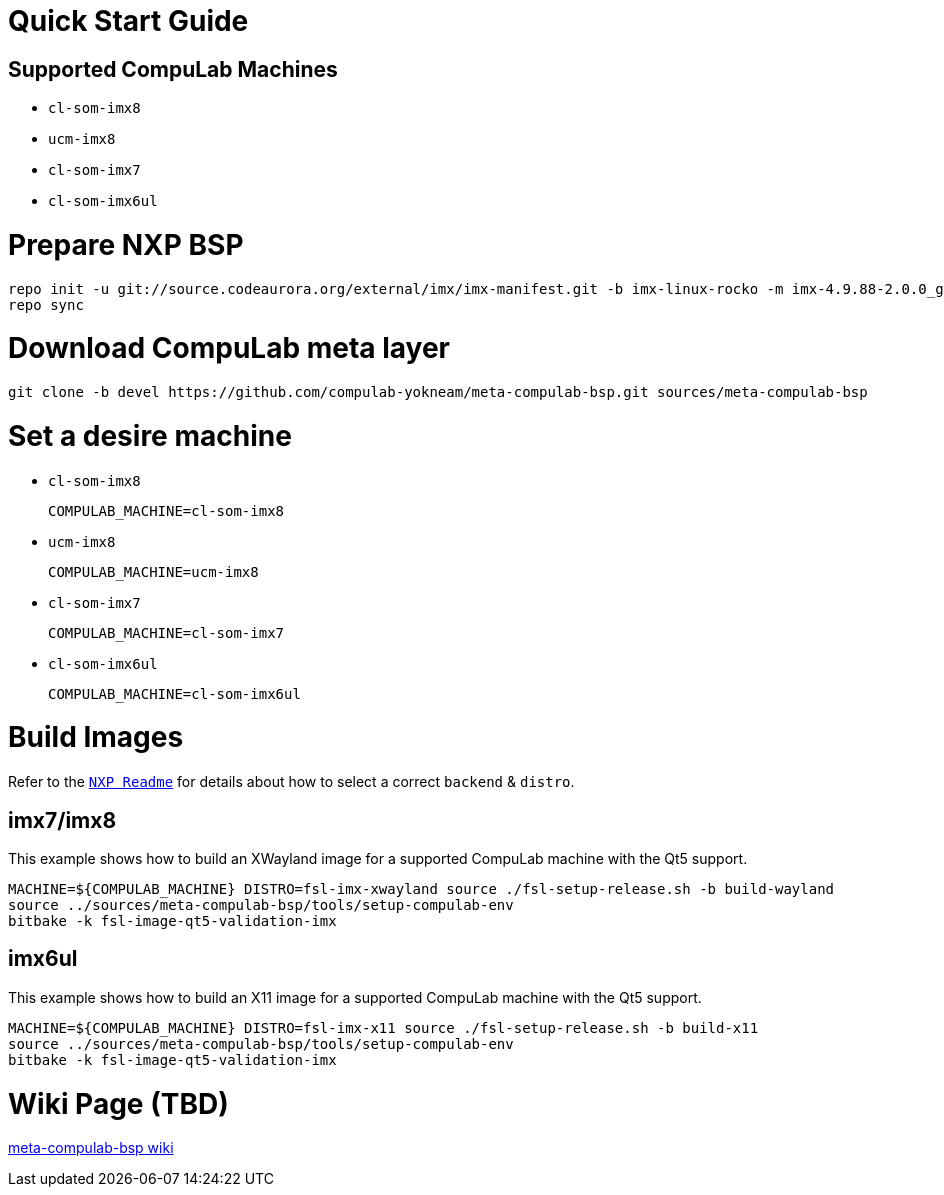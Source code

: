 # Quick Start Guide

## Supported CompuLab Machines

* `cl-som-imx8`
* `ucm-imx8`
* `cl-som-imx7`
* `cl-som-imx6ul`

# Prepare NXP BSP
[source,console]
repo init -u git://source.codeaurora.org/external/imx/imx-manifest.git -b imx-linux-rocko -m imx-4.9.88-2.0.0_ga.xml
repo sync

# Download CompuLab meta layer
[source,console]
git clone -b devel https://github.com/compulab-yokneam/meta-compulab-bsp.git sources/meta-compulab-bsp

# Set a desire machine
* `cl-som-imx8`
[source,console]
COMPULAB_MACHINE=cl-som-imx8

* `ucm-imx8`
[source,console]
COMPULAB_MACHINE=ucm-imx8

* `cl-som-imx7`
[source,console]
COMPULAB_MACHINE=cl-som-imx7

* `cl-som-imx6ul`
[source,console]
COMPULAB_MACHINE=cl-som-imx6ul

# Build Images
Refer to the https://source.codeaurora.org/external/imx/meta-fsl-bsp-release/tree/imx/README?h=rocko-4.9.88-2.0.0_ga#n73[`NXP Readme`] for details about how to select a correct `backend` & `distro`.

## imx7/imx8
This example shows how to build an XWayland image for a supported CompuLab machine with the Qt5 support.
[source,console]
MACHINE=${COMPULAB_MACHINE} DISTRO=fsl-imx-xwayland source ./fsl-setup-release.sh -b build-wayland
source ../sources/meta-compulab-bsp/tools/setup-compulab-env
bitbake -k fsl-image-qt5-validation-imx

## imx6ul
This example shows how to build an X11 image for a supported CompuLab machine with the Qt5 support.
[source,console]
MACHINE=${COMPULAB_MACHINE} DISTRO=fsl-imx-x11 source ./fsl-setup-release.sh -b build-x11
source ../sources/meta-compulab-bsp/tools/setup-compulab-env
bitbake -k fsl-image-qt5-validation-imx

# Wiki Page (TBD)
https://github.com/compulab-yokneam/meta-compulab-bsp/wiki[meta-compulab-bsp wiki]
